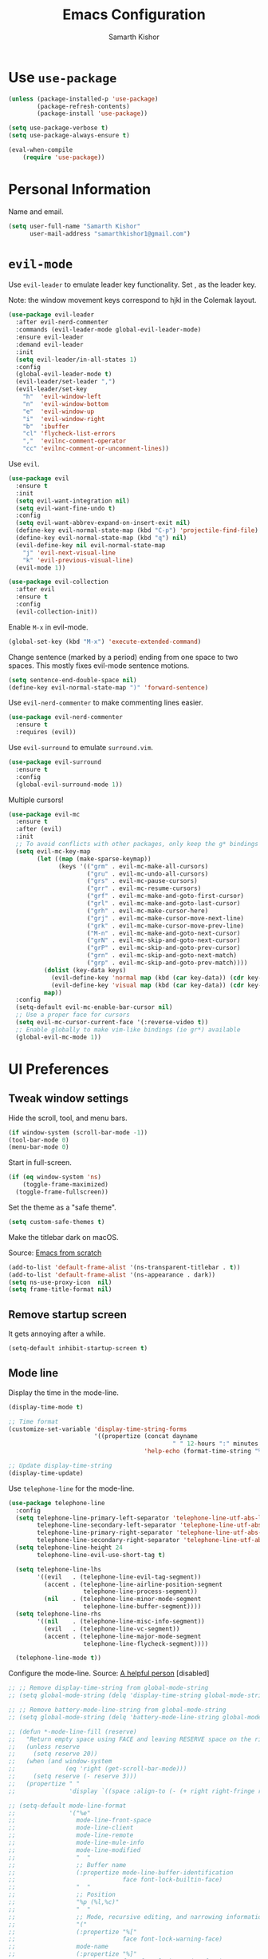 #+TITLE: Emacs Configuration
#+AUTHOR: Samarth Kishor
#+OPTIONS: toc:nil num:nil

* Use =use-package=

#+BEGIN_SRC emacs-lisp
  (unless (package-installed-p 'use-package)
          (package-refresh-contents)
          (package-install 'use-package))

  (setq use-package-verbose t)
  (setq use-package-always-ensure t)

  (eval-when-compile
      (require 'use-package))
#+END_SRC

* Personal Information

Name and email.

#+BEGIN_SRC emacs-lisp
  (setq user-full-name "Samarth Kishor"
        user-mail-address "samarthkishor1@gmail.com")
#+END_SRC

* =evil-mode=

Use =evil-leader= to emulate leader key functionality. Set , as the leader key.

Note: the window movement keys correspond to hjkl in the Colemak layout.

#+BEGIN_SRC emacs-lisp
  (use-package evil-leader
    :after evil-nerd-commenter
    :commands (evil-leader-mode global-evil-leader-mode)
    :ensure evil-leader
    :demand evil-leader
    :init
    (setq evil-leader/in-all-states 1)
    :config
    (global-evil-leader-mode t)
    (evil-leader/set-leader ",")
    (evil-leader/set-key
      "h"  'evil-window-left
      "n"  'evil-window-bottom
      "e"  'evil-window-up
      "i"  'evil-window-right
      "b"  'ibuffer
      "cl" 'flycheck-list-errors
      ","  'evilnc-comment-operator
      "cc" 'evilnc-comment-or-uncomment-lines))
#+End_SRC

Use =evil=.

#+BEGIN_SRC emacs-lisp
  (use-package evil
    :ensure t
    :init
    (setq evil-want-integration nil)
    (setq evil-want-fine-undo t)
    :config
    (setq evil-want-abbrev-expand-on-insert-exit nil)
    (define-key evil-normal-state-map (kbd "C-p") 'projectile-find-file)
    (define-key evil-normal-state-map (kbd "q") nil)
    (evil-define-key nil evil-normal-state-map
      "j" 'evil-next-visual-line
      "k" 'evil-previous-visual-line)
    (evil-mode 1))

  (use-package evil-collection
    :after evil
    :ensure t
    :config
    (evil-collection-init))
#+END_SRC

Enable =M-x= in evil-mode.

#+BEGIN_SRC emacs-lisp
  (global-set-key (kbd "M-x") 'execute-extended-command)
#+END_SRC

Change sentence (marked by a period) ending from one space to two spaces. This mostly fixes evil-mode sentence motions.

#+BEGIN_SRC emacs-lisp
  (setq sentence-end-double-space nil)
  (define-key evil-normal-state-map ")" 'forward-sentence)
#+END_SRC

Use =evil-nerd-commenter= to make commenting lines easier.

#+BEGIN_SRC emacs-lisp
  (use-package evil-nerd-commenter
    :ensure t
    :requires (evil))
#+END_SRC

Use =evil-surround= to emulate =surround.vim=.

#+BEGIN_SRC emacs-lisp
  (use-package evil-surround
    :ensure t
    :config
    (global-evil-surround-mode 1))
#+END_SRC

Multiple cursors!

#+BEGIN_SRC emacs-lisp
  (use-package evil-mc
    :ensure t
    :after (evil)
    :init
    ;; To avoid conflicts with other packages, only keep the g* bindings
    (setq evil-mc-key-map
          (let ((map (make-sparse-keymap))
                (keys '(("grm" . evil-mc-make-all-cursors)
                        ("gru" . evil-mc-undo-all-cursors)
                        ("grs" . evil-mc-pause-cursors)
                        ("grr" . evil-mc-resume-cursors)
                        ("grf" . evil-mc-make-and-goto-first-cursor)
                        ("grl" . evil-mc-make-and-goto-last-cursor)
                        ("grh" . evil-mc-make-cursor-here)
                        ("grj" . evil-mc-make-cursor-move-next-line)
                        ("grk" . evil-mc-make-cursor-move-prev-line)
                        ("M-n" . evil-mc-make-and-goto-next-cursor)
                        ("grN" . evil-mc-skip-and-goto-next-cursor)
                        ("grP" . evil-mc-skip-and-goto-prev-cursor)
                        ("grn" . evil-mc-skip-and-goto-next-match)
                        ("grp" . evil-mc-skip-and-goto-prev-match))))
            (dolist (key-data keys)
              (evil-define-key 'normal map (kbd (car key-data)) (cdr key-data))
              (evil-define-key 'visual map (kbd (car key-data)) (cdr key-data)))
            map))
    :config
    (setq-default evil-mc-enable-bar-cursor nil)
    ;; Use a proper face for cursors
    (setq evil-mc-cursor-current-face '(:reverse-video t))
    ;; Enable globally to make vim-like bindings (ie gr*) available
    (global-evil-mc-mode 1))
#+END_SRC

* UI Preferences

** Tweak window settings

Hide the scroll, tool, and menu bars.

#+BEGIN_SRC emacs-lisp
  (if window-system (scroll-bar-mode -1))
  (tool-bar-mode 0)
  (menu-bar-mode 0)
#+END_SRC

Start in full-screen.

#+BEGIN_SRC emacs-lisp
  (if (eq window-system 'ns)
      (toggle-frame-maximized)
    (toggle-frame-fullscreen))
#+END_SRC

Set the theme as a "safe theme".

#+BEGIN_SRC emacs-lisp
  (setq custom-safe-themes t)
#+END_SRC

Make the titlebar dark on macOS.

Source: [[https://huytd.github.io/emacs-from-scratch.html#orge3a802f][Emacs from scratch]]

#+BEGIN_SRC emacs-lisp
  (add-to-list 'default-frame-alist '(ns-transparent-titlebar . t))
  (add-to-list 'default-frame-alist '(ns-appearance . dark))
  (setq ns-use-proxy-icon  nil)
  (setq frame-title-format nil)
#+END_SRC

** Remove startup screen

It gets annoying after a while.

#+BEGIN_SRC emacs-lisp
  (setq-default inhibit-startup-screen t)
#+END_SRC

** Mode line

Display the time in the mode-line.

#+BEGIN_SRC emacs-lisp
  (display-time-mode t)

  ;; Time format
  (customize-set-variable 'display-time-string-forms
                          '((propertize (concat dayname
                                                " " 12-hours ":" minutes " " (upcase am-pm))
                                        'help-echo (format-time-string "%a, %b %e %Y" now))))

  ;; Update display-time-string
  (display-time-update)
#+END_SRC

Use =telephone-line= for the mode-line.

#+BEGIN_SRC emacs-lisp
  (use-package telephone-line
    :config
    (setq telephone-line-primary-left-separator 'telephone-line-utf-abs-left
          telephone-line-secondary-left-separator 'telephone-line-utf-abs-hollow-left
          telephone-line-primary-right-separator 'telephone-line-utf-abs-right
          telephone-line-secondary-right-separator 'telephone-line-utf-abs-hollow-right)
    (setq telephone-line-height 24
          telephone-line-evil-use-short-tag t)

    (setq telephone-line-lhs
          '((evil   . (telephone-line-evil-tag-segment))
            (accent . (telephone-line-airline-position-segment
                       telephone-line-process-segment))
            (nil    . (telephone-line-minor-mode-segment
                       telephone-line-buffer-segment))))
    (setq telephone-line-rhs
          '((nil    . (telephone-line-misc-info-segment))
            (evil   . (telephone-line-vc-segment))
            (accent . (telephone-line-major-mode-segment
                       telephone-line-flycheck-segment))))

    (telephone-line-mode t))
#+END_SRC

Configure the mode-line.
Source: [[https://github.com/xiongtx/.emacs.d/blob/347d9990a394fbcb222e4cda9759743e17b1977a/init.org#mode-line][A helpful person]]
[disabled]

#+BEGIN_SRC emacs-lisp
  ;; ;; Remove display-time-string from global-mode-string
  ;; (setq global-mode-string (delq 'display-time-string global-mode-string))

  ;; ;; Remove battery-mode-line-string from global-mode-string
  ;; (setq global-mode-string (delq 'battery-mode-line-string global-mode-string))

  ;; (defun *-mode-line-fill (reserve)
  ;;   "Return empty space using FACE and leaving RESERVE space on the right."
  ;;   (unless reserve
  ;;     (setq reserve 20))
  ;;   (when (and window-system
  ;;              (eq 'right (get-scroll-bar-mode)))
  ;;     (setq reserve (- reserve 3)))
  ;;   (propertize " "
  ;;               'display `((space :align-to (- (+ right right-fringe right-margin), reserve)))))

  ;; (setq-default mode-line-format
  ;;               '("%e"
  ;;                 mode-line-front-space
  ;;                 mode-line-client
  ;;                 mode-line-remote
  ;;                 mode-line-mule-info
  ;;                 mode-line-modified
  ;;                 "  "
  ;;                 ;; Buffer name
  ;;                 (:propertize mode-line-buffer-identification
  ;;                              face font-lock-builtin-face)
  ;;                 "  "
  ;;                 ;; Position
  ;;                 "%p (%l,%c)"
  ;;                 "  "
  ;;                 ;; Mode, recursive editing, and narrowing information
  ;;                 "("
  ;;                 (:propertize "%["
  ;;                              face font-lock-warning-face)
  ;;                 mode-name
  ;;                 (:propertize "%]"
  ;;                              face font-lock-warning-face)
  ;;                 (:eval (if (buffer-narrowed-p)
  ;;                            (concat " "
  ;;                                    (propertize "Narrow"
  ;;                                                'face 'font-lock-warning-face))))
  ;;                 ")"
  ;;                 ;; Version control
  ;;                 (:eval (when vc-mode
  ;;                          (concat " "
  ;;                                  vc-mode)))
  ;;                 ;; Miscellaneous information
  ;;                 "  "
  ;;                 mode-line-misc-info
  ;;                 (:eval (*-mode-line-fill (+ (length battery-mode-line-string)
  ;;                                             1
  ;;                                             (length display-time-string))))
  ;;                 battery-mode-line-string
  ;;                 " "
  ;;                 display-time-string
  ;;                 mode-line-end-spaces))

#+End_SRC

Configure the mode-line and use =all-the-icons= for some git branch eye-candy.
I didn't want to include any evil mode status indicators to keep things clean.
[disabled]

#+BEGIN_SRC emacs-lisp
  ;; (use-package all-the-icons
  ;;   :demand
  ;;   :init
  ;;   (progn (defun -custom-modeline-github-vc ()
  ;;            (let ((branch (mapconcat 'concat (cdr (split-string vc-mode "[:-]")) "-")))
  ;;              (concat
  ;;               (propertize (format " %s" (all-the-icons-octicon "git-branch"))
  ;;                           'face `(:height 1 :family ,(all-the-icons-octicon-family))
  ;;                           'display '(raise 0))
  ;;               (propertize (format " %s" branch))
  ;;               (propertize "  "))))

  ;;          (defun -custom-modeline-svn-vc ()
  ;;            (let ((revision (cadr (split-string vc-mode "-"))))
  ;;              (concat
  ;;               (propertize (format " %s" (all-the-icons-faicon "cloud"))
  ;;                           'face `(:height 1)
  ;;                           'display '(raise 0))
  ;;               (propertize (format " %s" revision) 'face `(:height 0.9)))))

  ;;          (defvar mode-line-my-vc
  ;;            '(:propertize
  ;;              (:eval (when vc-mode
  ;;                       (cond
  ;;                        ((string-match "Git[:-]" vc-mode) (-custom-modeline-github-vc))
  ;;                        ((string-match "SVN-" vc-mode) (-custom-modeline-svn-vc))
  ;;                        (t (format "%s" vc-mode)))))
  ;;              face mode-line-directory)
  ;;            "Formats the current directory's git information in the modeline."))
  ;;   :config
  ;;   (progn
  ;;     (setq-default mode-line-format
  ;;                   (list
  ;;                    "("
  ;;                    "%02l" "," "%02c"
  ;;                    ") "
  ;;                    mode-line-front-space
  ;;                    " "
  ;;                    mode-line-mule-info
  ;;                    mode-line-modified
  ;;                    mode-line-frame-identification
  ;;                    mode-line-buffer-identification
  ;;                    " %6 "
  ;;                    mode-line-modes
  ;;                    mode-line-my-vc
  ;;                    '("  " battery-mode-line-string "  " display-time-string)
  ;;                    ))
  ;;     (concat evil-mode-line-tag)))
#+END_SRC


Get rid of clutter using =diminish=.

#+BEGIN_SRC emacs-lisp
  (use-package diminish
      :ensure t
      :init
      (diminish 'undo-tree-mode)
      (diminish 'auto-revert-mode)
      (diminish 'global-auto-revert-mode)
      (diminish 'flyspell-mode))
#+END_SRC

Don't display the system load average.

#+BEGIN_SRC emacs-lisp
  (setq display-time-default-load-average nil)
#+END_SRC

** Disable the bell

#+BEGIN_SRC emacs-lisp
  (setq visible-bell nil)
  (setq ring-bell-function 'ignore)
#+END_SRC

Flash the mode-line instead.
Source: [[http://www.stefanom.org/prettify-my-emacs-symbols/]]

#+BEGIN_SRC emacs-lisp
  (defun my-terminal-visible-bell ()
     "A friendlier visual bell effect."
     (invert-face 'mode-line)
     (run-with-timer 0.1 nil 'invert-face 'mode-line))

   (setq visible-bell nil
         ring-bell-function 'my-terminal-visible-bell)
#+END_SRC

** Set the font to Fira Code

It's the best.

#+BEGIN_SRC emacs-lisp
  (when (window-system)
    (set-frame-font "Fira Code 14" nil t))
#+END_SRC

Enable ligatures.

#+BEGIN_SRC emacs-lisp
  (let ((alist '((33 . ".\\(?:\\(?:==\\|!!\\)\\|[!=]\\)")
                 (35 . ".\\(?:###\\|##\\|_(\\|[#(?[_{]\\)")
                 (36 . ".\\(?:>\\)")
                 (37 . ".\\(?:\\(?:%%\\)\\|%\\)")
                 (38 . ".\\(?:\\(?:&&\\)\\|&\\)")
                 (42 . ".\\(?:\\(?:\\*\\*/\\)\\|\\(?:\\*[*/]\\)\\|[*/>]\\)")
                 (43 . ".\\(?:\\(?:\\+\\+\\)\\|[+>]\\)")
                 (45 . ".\\(?:\\(?:-[>-]\\|<<\\|>>\\)\\|[<>}~-]\\)")
                 (46 . ".\\(?:\\(?:\\.[.<]\\)\\|[.=-]\\)")
                 (47 . ".\\(?:\\(?:\\*\\*\\|//\\|==\\)\\|[*/=>]\\)")
                 (48 . ".\\(?:x[a-zA-Z]\\)")
                 (58 . ".\\(?:::\\|[:=]\\)")
                 (59 . ".\\(?:;;\\|;\\)")
                 (60 . ".\\(?:\\(?:!--\\)\\|\\(?:~~\\|->\\|\\$>\\|\\*>\\|\\+>\\|--\\|<[<=-]\\|=[<=>]\\||>\\)\\|[*$+~/<=>|-]\\)")
                 (61 . ".\\(?:\\(?:/=\\|:=\\|<<\\|=[=>]\\|>>\\)\\|[<=>~]\\)")
                 (62 . ".\\(?:\\(?:=>\\|>[=>-]\\)\\|[=>-]\\)")
                 (63 . ".\\(?:\\(\\?\\?\\)\\|[:=?]\\)")
                 (91 . ".\\(?:]\\)")
                 (92 . ".\\(?:\\(?:\\\\\\\\\\)\\|\\\\\\)")
                 (94 . ".\\(?:=\\)")
                 (119 . ".\\(?:ww\\)")
                 (123 . ".\\(?:-\\)")
                 (124 . ".\\(?:\\(?:|[=|]\\)\\|[=>|]\\)")
                 (126 . ".\\(?:~>\\|~~\\|[>=@~-]\\)")
                 )
               ))
    (dolist (char-regexp alist)
      (set-char-table-range composition-function-table (car char-regexp)
                            `([,(cdr char-regexp) 0 font-shape-gstring]))))
#+END_SRC

** Line settings

Highlight the current line.

#+BEGIN_SRC emacs-lisp
  (when window-system
        (global-hl-line-mode))
#+END_SRC

Never lose my cursor again.

#+BEGIN_SRC emacs-lisp
  (use-package beacon
    :defer t
    :diminish beacon-mode
    :init
    (beacon-mode 1))
#+END_SRC

Show fringe indicators as curly arrows.

#+BEGIN_SRC emacs-lisp
  (setq visual-line-fringe-indicators '(left-curly-arrow right-curly-arrow))
#+END_SRC

Indicate empty lines.

#+BEGIN_SRC emacs-lisp
  (setq-default indicate-empty-lines t)
#+END_SRC

* Programming Environments
** General settings

Add =homebrew= to Emacs path.

#+BEGIN_SRC emacs-lisp
  (when (memq window-system '(mac ns x))
    (exec-path-from-shell-initialize))
#+END_SRC

Write backup files to their own directory, even if they are in version control.

Source: [[http://whattheemacsd.com/init.el-02.html][What the .emacs.d]]


#+BEGIN_SRC emacs-lisp
  (setq backup-directory-alist
        `(("." . ,(expand-file-name
                   (concat user-emacs-directory "backups")))))

  (setq vc-make-backup-files t)
#+END_SRC

Use UTF-8 encoding everywhere.

#+BEGIN_SRC emacs-lisp
  (set-language-environment "UTF-8")
  (set-default-coding-systems 'utf-8)
#+END_SRC

Indent by two spaces.

#+BEGIN_SRC emacs-lisp
  (setq-default tab-width 2)
  (setq-default indent-tabs-mode nil)
#+END_SRC

Automatically indent with the return key.

#+BEGIN_SRC emacs-lisp
  (define-key global-map (kbd "RET") 'newline-and-indent)
#+END_SRC

Show parenthesis highlighting.

#+BEGIN_SRC emacs-lisp
  (show-paren-mode 1)
#+END_SRC

Change the color of delimiters in programming modes.

#+BEGIN_SRC emacs-lisp
  (use-package rainbow-delimiters
    :ensure t
    :config
    (add-hook 'prog-mode-hook #'rainbow-delimiters-mode))
#+END_SRC

Add column numbers to the bottom bar.

#+BEGIN_SRC emacs-lisp
  (column-number-mode t)
#+END_SRC

Follow symlinks.

#+BEGIN_SRC emacs-lisp
  (setq vc-follow-symlinks t)
#+END_SRC

Use =dumb-jump= to jump to definition in source code.

#+BEGIN_SRC emacs-lisp
  (use-package dumb-jump
    :ensure
    :bind
    (("M-g o" . dumb-jump-go-to-other-window)
     ("M-g d" . dumb-jump-go)
     ("M-g p" . dumb-jump-back)
     ("M-g q" . dumb-jump-quick-look)
     ("M-g i" . dumb-jump-go-prompt))
    :config
    (dumb-jump-mode)
    (setq dumb-jump-selector 'helm))
#+END_SRC

** Magit

Bring up the status menu with =C-x g=.

Use =evil= keybindings.

Highlight commit text in the summary that goes over 50 characters.

Enable spellchecking when writing commit messages.

Start in insert mode when writing a commit message.

#+BEGIN_SRC emacs-lisp
  (use-package magit
    :bind ("C-x g" . magit-status)
    :config
    (use-package evil-magit)
    (setq git-commit-summary-max-length 50)
    (add-hook 'git-commit-mode-hook 'turn-on-flyspell)
    (add-hook 'with-editor-mode-hook 'evil-insert-state))
#+END_SRC

** Auto-complete

Use =company= for auto-completion engine.

#+BEGIN_SRC emacs-lisp
  (use-package company
    :diminish company-mode
    :bind (:map company-active-map
                ("M-j" . company-select-next)
                ("M-k" . company-select-previous))
    :init
    (global-company-mode t))
#+END_SRC

** Clojure(script)

Use CIDER as the "IDE".

#+BEGIN_SRC emacs-lisp
  (use-package cider
    :ensure t
    :defer t)
#+END_SRC

Also use inferior Clojure.

#+BEGIN_SRC emacs-lisp
  (use-package inf-clojure
    :commands (inf-clojure))
#+END_SRC

Run a ClojureScript REPL with Leiningen with =M-x cljs-node-repl RET=.

#+BEGIN_SRC emacs-lisp
  (defun cljs-node-repl ()
    (interactive)
    (run-clojure "lein trampoline run -m clojure.main repl.clj"))
#+END_SRC

Recognize .boot files as valid Clojure code.

#+BEGIN_SRC emacs-lisp
  (add-to-list 'auto-mode-alist '("\\.boot\\'" . clojure-mode))
#+END_SRC

** Dafny

First, install the =boogie-friends= package.
Indicate the paths to the Dafny and Boogie installations.

#+BEGIN_SRC emacs-lisp
  (setq dafny-verification-backend 'server)
  (setq flycheck-dafny-executable "/Users/samarth/dafny/dafny")
  (setq flycheck-boogie-executable "/Users/samarth/dafny/dafny-server")
  (setq flycheck-z3-smt2-executable "/Users/samarth/dafny/z3/bin/z3")
  (setq flycheck-inferior-dafny-executable "/Users/samarth/dafny/dafny-server") ;; Optional
  ;; (setq boogie-friends-profile-analyzer-executable "PATH-TO-Z3-AXIOM-PROFILER") ;; Optional
#+END_SRC

** JavaScript

Use =js2-mode= to get some nice JavaScript IDE features.
Make sure =eslint= is configured within the project root by running =eslint --init=, otherwise Flycheck will not work.

Source: [[https://github.com/CSRaghunandan/.emacs.d/blob/master/setup-files/setup-js.el][more dotfiles]] and also [[http://emacs.cafe/emacs/javascript/setup/2017/04/23/emacs-setup-javascript.html][this blog post]]

#+BEGIN_SRC emacs-lisp
  (use-package js2-mode
    :mode ("\\.js" . js2-mode)
    :interpreter ("node" . js2-mode)
    :config
    (setq js-basic-indent 2)
    (setq-default js2-basic-indent 2
                  js2-basic-offset 2
                  js2-auto-indent-p t
                  js2-cleanup-whitespace t
                  js2-enter-indents-newline t
                  js2-indent-on-enter-key t)
    (setq flycheck-javascript-eslint-executable "eslint")
    (setq-default flycheck-disabled-checkers
                  (append flycheck-disabled-checkers
                          '(javascript-jshint)))
    ;; turn off all warnings in js2-mode because flycheck + eslint will handle them
    (setq js2-mode-show-parse-errors t
          js2-mode-show-strict-warnings nil
          js2-strict-missing-semi-warning nil)
    (add-hook 'js2-mode-hook #'js2-imenu-extras-mode)
    (add-hook 'js2-mode-hook
              (lambda ()
                (flycheck-mode)
                (flycheck-select-checker "javascript-eslint"))))
#+END_SRC

Use =js2-refactor= for obvious reasons.

#+BEGIN_SRC emacs-lisp
  (use-package js2-refactor
    :after js2-mode
    :hook ((js2-mode . js2-refactor-mode))
    :config
    ;; js-mode (which js2 is based on) binds "M-." which conflicts with xref
    (define-key js-mode-map (kbd "M-.") nil)
    (js2r-add-keybindings-with-prefix "C-c C-r")

    ;; xref-js2 supports things like jump to definition using ag instead of tags
    (use-package xref-js2
      :ensure t
      :after js2-mode)

    (add-hook 'js2-mode-hook (lambda ()
                               (add-hook 'xref-backend-functions #'xref-js2-xref-backend nil t))))
#+END_SRC

Use the =Tern= JavaScript analyzer.

Source: [[https://github.com/howardabrams/dot-files/blob/master/emacs-javascript.org][howardabrams' dotfiles]]

#+BEGIN_SRC emacs-lisp
  (use-package tern
    :ensure t
    :after js2-mode
    :init
    (add-hook 'js2-mode-hook (lambda () (tern-mode)))
    :config
    (define-key tern-mode-keymap (kbd "M-.") nil)
    (define-key tern-mode-keymap (kbd "M-,") nil)
    (use-package company-tern
      :ensure t
      :init (add-to-list 'company-backends 'company-tern)))
#+END_SRC

Use =prettier-js= for code formatting. Make sure =prettier= is installed globally.

#+BEGIN_SRC emacs-lisp
  (use-package prettier-js
    :ensure t
    :after js2-mode
    :hook ((js2-mode . prettier-js-mode)))
#+END_SRC

** Lisps

Enable =paredit=.

#+BEGIN_SRC emacs-lisp
  ;; (use-package paredit
  ;;   :ensure t
  ;;   :commands (enable-paredit-mode paredit-mode)
  ;;   :diminish paredit-mode
  ;;   :init
  ;;   (add-hook 'clojure-mode-hook #'paredit-mode)
  ;;   (add-hook 'cider-mode-hook #'paredit-mode))
#+END_SRC

Use =evil-paredit= for =paredit= to work nicely with =evil-mode=.

#+BEGIN_SRC emacs-lisp
  ;; (use-package evil-paredit
  ;;   :ensure t
  ;;   :commands (evil-paredit-mode))
#+END_SRC

Use =smartparens= and =evil-smartparens=.

#+BEGIN_SRC emacs-lisp
  (use-package smartparens
    :ensure t
    :diminish
    :init
    (smartparens-global-mode 1))

  (use-package evil-smartparens
    :ensure t
    :diminish
    :config
    (add-hook 'smartparens-enabled-hook #'evil-smartparens-mode))
#+END_SRC

** Python

Use the Microsoft Language Server Protocol for Python development.

Source: this [[https://vxlabs.com/2018/06/08/python-language-server-with-emacs-and-lsp-mode/][blog post]]

#+BEGIN_SRC emacs-lisp
  (use-package lsp-mode
    :ensure t
    :config
    ;; make sure we have lsp-imenu everywhere we have LSP
    (require 'lsp-imenu)
    (add-hook 'lsp-after-open-hook 'lsp-enable-imenu)
    ;; get lsp-python-enable defined
    ;; NB: use either projectile-project-root or ffip-get-project-root-directory
    ;;     or any other function that can be used to find the root directory of a project
    (lsp-define-stdio-client lsp-python "python"
                             #'projectile-project-root
                             '("pyls"))

    ;; make sure this is activated when python-mode is activated
    ;; lsp-python-enable is created by macro above
    (add-hook 'python-mode-hook
              (lambda ()
                (lsp-python-enable)))

    ;; lsp extras
    (use-package lsp-ui
      :ensure t
      :config
      (setq lsp-ui-sideline-ignore-duplicate t)
      (add-hook 'lsp-mode-hook 'lsp-ui-mode))

    (use-package company-lsp
      :config
      (push 'company-lsp company-backends))

    ;; format file on save
    (add-hook 'before-save-hook 'lsp-format-buffer))
#+END_SRC

Use =pipenv= to set up Python environments and replace =pip3=.

#+BEGIN_SRC emacs-lisp
  ;; (use-package pipenv
  ;;   :hook (python-mode . pipenv-mode)
  ;;   :init
  ;;   (setq pipenv-projectile-after-switch-function #'pipenv-projectile-after-switch-extended))
#+END_SRC

Use =pyvenv= for virtual environments. This package has to be enabled for =lsp-mode= to work.

#+BEGIN_SRC emacs-lisp
  (use-package pyvenv
    :ensure t
    :commands
    (pyvenv-activate pyvenv-workon))
#+END_SRC

When running python files with =M-x run-python=, make sure the shell is set to Python3.

#+BEGIN_SRC emacs-lisp
  (setq python-shell-interpreter "ipython")
#+END_SRC

* Org-mode
** General Settings

Use bullets instead of asterisks.

#+BEGIN_SRC emacs-lisp
  (use-package org-bullets
    :init
    (add-hook 'org-mode-hook #'org-bullets-mode))
#+END_SRC

Use a little downward-pointing arrow instead of the usual ellipsis that org displays when there’s stuff under a header.

#+BEGIN_SRC emacs-lisp
  (setq org-ellipsis "⤵")
#+END_SRC

Use syntax highlighting in source blocks while editing.

#+BEGIN_SRC emacs-lisp
  (setq org-src-fontify-natively t)
#+END_SRC

Make TAB act as if it were issued in a buffer of the language’s major mode.

#+BEGIN_SRC emacs-lisp
  (setq org-src-tab-acts-natively t)
#+END_SRC

When editing a code snippet, use the current window rather than popping open a new one (which shows the same information).

#+BEGIN_SRC emacs-lisp
  (setq org-src-window-setup 'current-window)
#+END_SRC

Enable spellchecking in org-mode.

#+BEGIN_SRC emacs-lisp
  (add-hook 'org-mode-hook 'flyspell-mode)
#+END_SRC

Don't change the font height of headers.

#+BEGIN_SRC emacs-lisp
  (defun my/org-mode-hook ()
    (dolist (face '(org-level-1
                    org-level-2
                    org-level-3
                    org-level-4
                    org-level-5))
      (set-face-attribute face nil :weight 'semi-bold :height 1.1)))

  (add-hook 'org-mode-hook 'my/org-mode-hook)
  (setq solarized-scale-org-headlines nil)
#+END_SRC

Don't use variable pitch in the solarized color-scheme.

#+BEGIN_SRC emacs-lisp
  (setq solarized-use-variable-pitch nil)
#+END_SRC

** Task Management

Store org files in Dropbox.

#+BEGIN_SRC emacs-lisp
  (setq org-directory "~/Dropbox/org/")
#+END_SRC

Setup the global TODO list.

#+BEGIN_SRC emacs-lisp
  (global-set-key (kbd "C-c a") 'org-agenda)
  (setq org-agenda-show-log t)
#+END_SRC

Record the time a TODO was archived.

#+BEGIN_SRC emacs-lisp
  (setq org-log-done 'time)
#+END_SRC

Create a function to go to my tasks.org file. Called with =M-x RET tasks RET=.
Source: [[https://github.com/munen/emacs.d/#general-configuration]]

#+BEGIN_SRC emacs-lisp
  (defun set-org-agenda-files ()
    "Set different org-files to be used in org-agenda"
    (setq org-agenda-files (list (concat org-directory "tasks.org")
                                 (concat org-directory "refile-beorg.org"))))

  (set-org-agenda-files)

  (defun tasks ()
    "Open main 'org-mode' file and start 'org-agenda' for this week."
    (interactive)
    (find-file (concat org-directory "tasks.org"))
    (set-org-agenda-files)
    (org-agenda-list)
    (org-agenda-week-view)
    (shrink-window-if-larger-than-buffer)
    (other-window 1))
#+END_SRC

** Capture

Set up capture.

#+BEGIN_SRC emacs-lisp
  (setq org-default-notes-file (concat org-directory "/tasks.org"))
  (define-key global-map "\C-cc" 'org-capture)
#+END_SRC

** Evil mode bindings

Use evil mode keybindings in org-mode.

#+BEGIN_SRC emacs-lisp
  (use-package evil-org
    :ensure t
    :after org
    :diminish evil-org-mode
    :config
    (add-hook 'org-mode-hook 'evil-org-mode)
    (add-hook 'evil-org-mode-hook
              (lambda ()
                (evil-org-set-key-theme)))
    (require 'evil-org-agenda)
    (evil-org-agenda-set-keys))
#+END_SRC

** Exporting

Change straight quotes to curly quotes when exporting.

#+BEGIN_SRC emacs-lisp
  (setq org-export-with-smart-quotes t)
#+END_SRC

Don’t include a footer with my contact and publishing information at the bottom of every exported HTML document.

#+BEGIN_SRC emacs-lisp
  (setq org-html-postamble nil)
#+END_SRC

Set the Emacs browser to the default MacOS browser.

#+BEGIN_SRC emacs-lisp
  (setq browse-url-browser-function 'browse-url-default-macosx-browser)
#+END_SRC

Produce pdfs with syntax highlighting with =minted=.

#+BEGIN_SRC emacs-lisp
  (setq org-latex-pdf-process
        '("xelatex -shell-escape -interaction nonstopmode -output-directory %o %f"
          "xelatex -shell-escape -interaction nonstopmode -output-directory %o %f"
          "xelatex -shell-escape -interaction nonstopmode -output-directory %o %f"))

  (add-to-list 'org-latex-packages-alist '("" "minted"))
  (setq org-latex-listings 'minted)
#+END_SRC

** PDFs

Use =pdftools= to view PDF files.

Found this [[https://github.com/politza/pdf-tools/issues/18#issuecomment-304429580][GitHub issue]] that uses bookmarks to remember location in PDFs.

#+BEGIN_SRC emacs-lisp
  (use-package tablist
    :ensure t)

  (use-package pdf-tools
    :pin manual
    :magic ("%PDF" . pdf-view-mode)
    :init
    (pdf-tools-install)
    :config
    (setq pdf-view-display-size 'fit-width
          pdf-view-use-scaling t
          pdf-view-resize-factor 1.25)
    (setq pdf-annot-activate-created-annotations t)

    (defun my/pdf-set-last-viewed-bookmark ()
      (interactive)
      (when (eq major-mode 'pdf-view-mode)
        (bookmark-set (my/pdf-generate-bookmark-name))))

    (defun my/pdf-jump-last-viewed-bookmark ()
      (bookmark-set "fake")
      (when
          (my/pdf-has-last-viewed-bookmark)
        (bookmark-jump (my/pdf-generate-bookmark-name))))

    (defun my/pdf-has-last-viewed-bookmark ()
      (assoc
       (my/pdf-generate-bookmark-name) bookmark-alist))

    (defun my/pdf-generate-bookmark-name ()
      (concat "PDF-LAST-VIEWED: " (buffer-file-name)))

    (defun my/pdf-set-all-last-viewed-bookmarks ()
      (dolist (buf (buffer-list))
        (with-current-buffer (and (buffer-name buf) buf)
          (my/pdf-set-last-viewed-bookmark))))

    (add-hook 'kill-buffer-hook 'my/pdf-set-last-viewed-bookmark)
    (add-hook 'pdf-view-mode-hook 'my/pdf-jump-last-viewed-bookmark)
    (unless noninteractive  ; as `save-place-mode' does
      (add-hook 'kill-emacs-hook #'my/pdf-set-all-last-viewed-bookmarks)))
#+END_SRC

Use =org-pdfview= to integrate =pdf-tools= with org-mode.

Source: [[https://github.com/stardiviner/emacs.d/blob/199597132ef58ff6b260f6d6c3f1283bd7f2085a/init/Emacs/init-emacs-pdf.el][this GitHub repo]]

#+BEGIN_SRC emacs-lisp
  (use-package org-pdfview
    :ensure t
    :init
    (org-link-set-parameters "pdfview" :export #'org-pdfview-export)
    (add-to-list 'org-file-apps '("\\.pdf\\'" . (lambda (file link) (org-pdfview-open link))))
    (add-to-list 'org-file-apps '("\\.pdf::\\([[:digit:]]+\\)\\'" . (lambda (file link) (org-pdfview-open link)))))
#+END_SRC

* Helm

Use Helm for incremental completions and narrowing selections.

#+BEGIN_SRC emacs-lisp
  (use-package helm
    :ensure t
    :diminish helm-mode
    :bind
    ("C-x C-f" . 'helm-find-files)
    ("C-x C-b" . 'helm-buffers-list)
    ("M-x" . 'helm-M-x)
    :init
    (helm-mode 1)
    (add-hook 'helm-major-mode-hook
            (lambda ()
              (setq auto-composition-mode nil))))
#+END_SRC

* Prose
** Linting

Use =proselint=.

#+BEGIN_SRC emacs-lisp
  (use-package flycheck
    :ensure t
    :diminish
    :config
    (flycheck-define-checker proselint
      "A linter for prose."
      :command ("proselint" source-inplace)
      :error-patterns
      ((warning line-start (file-name) ":" line ":" column ": "
                (id (one-or-more (not (any " "))))
                (message (one-or-more not-newline)
                         (zero-or-more "\n" (any " ") (one-or-more not-newline)))
                line-end))
      :modes (text-mode markdown-mode gfm-mode org-mode))
      (add-to-list 'flycheck-checkers 'proselint))
#+END_SRC

Use =flycheck= in the appropriate buffer.

#+BEGIN_SRC emacs-lisp
  (add-hook 'markdown-mode-hook #'flycheck-mode)
  (add-hook 'gfm-mode-hook #'flycheck-mode)
  (add-hook 'text-mode-hook #'flycheck-mode)
  (add-hook 'org-mode-hook #'flycheck-mode)
#+END_SRC

Set spell checker to =aspell=.

#+BEGIN_SRC emacs-lisp
  (setq ispell-program-name "/usr/local/bin/aspell")
#+END_SRC

** Thesaurus

Use =synosaurus= as a nice interface to =wordnet=. I installed =wordnet= with =brew install wordnet=.
The default bindings conflict with =org-mode= so I had to change them.

#+BEGIN_SRC emacs-lisp
  (use-package synosaurus
    :ensure t
    :bind
    (("C-c C-h l" . synosaurus-lookup)
     ("C-c C-h r" . synosaurus-choose-and-replace))
    :config
    (setq synosaurus-backend 'synosaurus-backend-wordnet)
    (setq synosaurus-choose-method 'default))
#+END_SRC

** Typography

Use =typo-mode= to easily type typographical symbols such as the em-dash.

#+BEGIN_SRC emacs-lisp
  (use-package typo
    :defer t
    :diminish
    :config
    (typo-global-mode 1)
    (add-hook 'text-mode-hook 'typo-mode))
#+END_SRC

* Editing Settings
** Visit Emacs configuration

Bind C-c e to open Emacs configuration file.

#+BEGIN_SRC emacs-lisp
  (defun visit-emacs-config ()
    (interactive)
    (find-file "~/.emacs.d/configuration.org"))

  (global-set-key (kbd "C-c e") 'visit-emacs-config)
#+END_SRC

** Reload Emacs configuration

#+BEGIN_SRC emacs-lisp
  (defun config-reload ()
    "Reloads ~/.emacs.d/configuration.org at runtime"
    (interactive)
    (org-babel-load-file (expand-file-name "~/.emacs.d/configuration.org")))

  (global-set-key (kbd "C-c r") 'config-reload)
#+END_SRC
** Save location within a file

If I close the file and open it later, I will return to the place I left off.

#+BEGIN_SRC emacs-lisp
  (save-place-mode t)
#+END_SRC
** Auto revert files on change

When something changes a file, automatically refresh the buffer containing that file so they can’t get out of sync.

#+BEGIN_SRC emacs-lisp
  (global-auto-revert-mode t)
#+END_SRC

** Always indent with spaces

No explanation needed.

#+BEGIN_SRC emacs-lisp
  (setq-default indent-tabs-mode nil)
#+END_SRC

** Code folding

Enable code folding for programming modes.

=zc= Fold
=za= Unfold
=zR= Unfold everything

#+BEGIN_SRC emacs-lisp
  (add-hook 'prog-mode-hook #'hs-minor-mode)
#+END_SRC

** Use =projectile= everywhere

#+BEGIN_SRC emacs-lisp
  (use-package projectile
    :ensure t
    :diminish projectile-mode
    :init
      (projectile-mode 1))
#+END_SRC
** Smooth scrolling

Makes scrolling a whole lot nicer.

#+BEGIN_SRC emacs-lisp
  (setq scroll-conservatively 100)
#+END_SRC
** Command completion

Use =which-key= to offer suggestions for completing a command.

#+BEGIN_SRC emacs-lisp
  (use-package which-key
    :ensure t
    :diminish which-key-mode
    :config
      (which-key-mode))
#+END_SRC
** Undo tree

Use =undo-tree= for better undo history.

#+BEGIN_SRC emacs-lisp
  (use-package undo-tree
    :ensure t
    :init
    (global-undo-tree-mode))
#+END_SRC

** Whitespace

Delete trailing whitespace after saving in all modes except markdown-mode and org-mode.
Markdown uses two trailing blanks to signal a line break.
Source: [[https://github.com/munen/emacs.d/#delete-trailing-whitespace]]

#+BEGIN_SRC emacs-lisp
  (add-hook 'before-save-hook '(lambda ()
                                (when (not (or (derived-mode-p 'markdown-mode)
                                               (derived-mode-p 'org-mode))
                                  (delete-trailing-whitespace)))))
#+END_SRC

** Random useful keybindingsI

Join the following line onto the current line with =M-j=.

Source: [[http://whattheemacsd.com/key-bindings.el-03.html][What the emacs.d]]

#+BEGIN_SRC emacs-lisp
  (global-set-key (kbd "M-j")
              (lambda ()
                    (interactive)
                    (join-line -1)))
#+END_SRC

* Email
** Use =mu4e=

[[https://notanumber.io/2016-10-03/better-email-with-mu4e/][This post]] was super helpful for setting everything up.

#+BEGIN_SRC emacs-lisp
  (add-to-list 'load-path "/usr/local/share/emacs/site-lisp/mu/mu4e")
  (require 'mu4e)

  (setq mu4e-maildir (expand-file-name "~/Maildir"))
  (setq mu4e-get-mail-command "mbsync -a")
  (setq mu4e-change-filenames-when-moving t) ;; fix for mbsync
  ;; Enable inline images.
  (setq mu4e-view-show-images t)
  (setq mu4e-view-image-max-width 800)
  ;; Use imagemagick, if available.
  (when (fboundp 'imagemagick-register-types)
    (imagemagick-register-types))
#+END_SRC

Show email addresses as well as names.

#+BEGIN_SRC emacs-lisp
  (setq mu4e-view-show-addresses t)
#+END_SRC

Open email in a browser if necessary.

#+BEGIN_SRC emacs-lisp
  (add-to-list 'mu4e-view-actions '("View in browser" . mu4e-action-view-in-browser) t)
#+END_SRC

Enable images in w3m.

Source: [[https://emacs.stackexchange.com/questions/41691/mu4e-display-inline-images-in-html-emails][Emacs StackExchange]]

#+BEGIN_SRC emacs-lisp
  (setq w3m-default-desplay-inline-images t)
  (defun mu4e-action-view-in-w3m ()
    "View the body of the message in emacs w3m."
    (interactive)
    (w3m-browse-url (concat "file://"
                            (mu4e~write-body-to-html (mu4e-message-at-point t)))))
#+END_SRC

This hook correctly modifies the \Inbox and \Starred flags on email when they are marked to trigger the appropriate Gmail actions.

#+BEGIN_SRC emacs-lisp
  (add-hook 'mu4e-mark-execute-pre-hook
            (lambda (mark msg)
              (cond ((member mark '(refile trash)) (mu4e-action-retag-message msg "-\\Inbox"))
                    ((equal mark 'flag) (mu4e-action-retag-message msg "\\Starred"))
                    ((equal mark 'unflag) (mu4e-action-retag-message msg "-\\Starred")))))
#+END_SRC

Define helper functions.

#+BEGIN_SRC emacs-lisp
  (defun mu4e-message-maildir-matches (msg rx)
    "Determine which account context I am in based on the maildir subfolder"
    (when rx
      (if (listp rx)
          ;; If rx is a list, try each one for a match
          (or (mu4e-message-maildir-matches msg (car rx))
              (mu4e-message-maildir-matches msg (cdr rx)))
        ;; Not a list, check rx
        (string-match rx (mu4e-message-field msg :maildir)))))

  (defun choose-msmtp-account ()
    "Choose account label to feed msmtp -a option based on From header
    in Message buffer; This function must be added to
    message-send-mail-hook for on-the-fly change of From address before
    sending message since message-send-mail-hook is processed right
    before sending message."
    (if (message-mail-p)
        (save-excursion
          (let*
              ((from (save-restriction
                       (message-narrow-to-headers)
                       (message-fetch-field "from")))
               (account
                (cond
                 ((string-match "samarthkishor1@gmail.com" from) "gmail")
                 ((string-match "sk4gz@virginia.edu" from) "uva"))))
            (setq message-sendmail-extra-arguments (list '"-a" account))))))
#+END_SRC

Use spellcheck when composing an email.

#+BEGIN_SRC emacs-lisp
  (add-hook 'mu4e-compose-mode-hook 'flyspell-mode)
#+END_SRC

Define email contexts for my personal and school accounts.

#+BEGIN_SRC emacs-lisp
  (setq mu4e-contexts
        `( ,(make-mu4e-context
             :name "gmail"
             :enter-func (lambda () (mu4e-message "Switch to the gmail context"))
             :match-func (lambda (msg)
                           (when msg
                             (mu4e-message-maildir-matches msg "^/gmail")))
             :leave-func (lambda () (mu4e-clear-caches))
             :vars '((user-mail-address     . "samarthkishor1@gmail.com")
                     (user-full-name        . "Samarth Kishor")
                     (mu4e-sent-folder      . "/gmail/sent")
                     (mu4e-drafts-folder    . "/gmail/drafts")
                     (mu4e-trash-folder     . "/gmail/trash")
                     (mu4e-refile-folder    . "/gmail/[Gmail].All Mail")))
           ,(make-mu4e-context
             :name "uva"
             :enter-func (lambda () (mu4e-message "Switch to the UVA context"))
             :match-func (lambda (msg)
                           (when msg
                             (mu4e-message-maildir-matches msg "^/uva")))
             :leave-func (lambda () (mu4e-clear-caches))
             :vars '((user-mail-address     . "sk4gz@virginia.edu")
                     (user-full-name        . "Samarth Kishor")
                     (mu4e-sent-folder      . "/uva/sent")
                     (mu4e-drafts-folder    . "/uva/drafts")
                     (mu4e-trash-folder     . "/uva/trash")
                     (mu4e-refile-folder    . "/uva/[Gmail].All Mail")))))
#+END_SRC

=mu4e= freezes in header mode sometimes because of font ligatures. This should fix that.

Source: [[https://github.com/tonsky/FiraCode/issues/158][Fira Code Github issues]]

#+BEGIN_SRC emacs-lisp
  (add-hook 'mu4e-headers-mode-hook
            (lambda ()
              (setq-local auto-composition-mode nil)))
#+END_SRC

Gmail already sends sent mail to the Sent folder.

#+BEGIN_SRC emacs-lisp
  (setq mu4e-sent-messages-behavior 'delete)
#+END_SRC

View and compose email in =visual-line-mode= and use the =visual-fill-column= package to have soft-wrapped lines.

#+BEGIN_SRC emacs-lisp
  (use-package visual-fill-column
    :ensure t)

  (add-hook 'mu4e-view-mode-hook #'visual-line-mode)
  (add-hook 'mu4e-compose-mode-hook
            (lambda ()
              (set-fill-column 80)
              (auto-fill-mode 0)
              (visual-fill-column-mode)
              (setq visual-line-fringe-indicators '(left-curly-arrow right-curly-arrow))
              (visual-line-mode)))
#+END_SRC

** Send mail with =msmtp=

#+BEGIN_SRC emacs-lisp
  (setq message-send-mail-function 'message-send-mail-with-sendmail)
  (setq sendmail-program "/usr/local/bin/msmtp")
  (setq user-full-name "Samarth Kishor")

  ; tell msmtp to choose the SMTP server according to the "from" field in the outgoing email
  (setq message-sendmail-envelope-from 'header)
  (add-hook 'message-send-mail-hook 'choose-msmtp-account)
  ;; (setq message-sendmail-f-is-evil 't)
#+END_SRC

** Integrate with org-mode

Use =org-mu4e= to store org-mode links to emails. Store a link to the message if in the header view.
Convert the message to HTML if composed in org-mode with =org-mu4e-compose-org-mode=.

Source: [[http://pragmaticemacs.com/emacs/master-your-inbox-with-mu4e-and-org-mode/][Pragmatic Emacs]]

#+BEGIN_SRC emacs-lisp
  (require 'org-mu4e)
  (setq org-mu4e-link-query-in-headers-mode nil)
  (setq org-mu4e-convert-to-html t)
#+END_SRC

Update the org-mode capture template to work with emails.

#+BEGIN_SRC emacs-lisp
  (setq org-capture-templates
        `(("t" "TODO" entry (file+headline "~/Dropbox/org/tasks.org" "Tasks")
           "* TODO %?\nSCHEDULED: %(org-insert-time-stamp (org-read-date nil t \"+0d\"))\n%a\n")))
#+END_SRC

